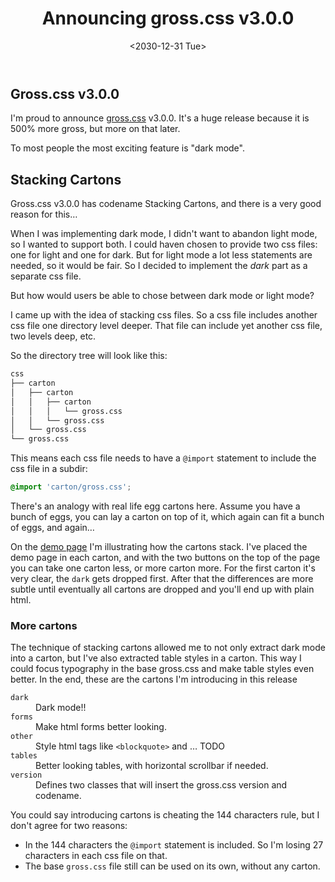 #+TITLE: Announcing gross.css v3.0.0
#+DATE: <2030-12-31 Tue>

** Gross.css v3.0.0

I'm proud to announce [[http://to1ne.gitlab.io/gross.css][gross.css]] v3.0.0. It's a huge release because it
is 500% more gross, but more on that later.

To most people the most exciting feature is "dark mode".

** Stacking Cartons

Gross.css v3.0.0 has codename Stacking Cartons, and there is a very
good reason for this...

When I was implementing dark mode, I didn't want to abandon light
mode, so I wanted to support both. I could haven chosen to provide two
css files: one for light and one for dark. But for light mode a lot
less statements are needed, so it would be fair. So I decided to
implement the /dark/ part as a separate css file.

But how would users be able to chose between dark mode or light mode?

I came up with the idea of stacking css files. So a css file includes
another css file one directory level deeper. That file can include yet
another css file, two levels deep, etc.

So the directory tree will look like this:

#+begin_src sh
css
├── carton
│   ├── carton
│   │   ├── carton
│   │   │   └── gross.css
│   │   └── gross.css
│   └── gross.css
└── gross.css
#+end_src

This means each css file needs to have a ~@import~ statement to
include the css file in a subdir:

#+begin_src css
@import 'carton/gross.css';
#+end_src

There's an analogy with real life egg cartons here. Assume you have a
bunch of eggs, you can lay a carton on top of it, which again can fit
a bunch of eggs, and again...

On the [[http://to1ne.gitlab.io/gross.css/demo/index.html][demo page]] I'm illustrating how the cartons stack. I've placed
the demo page in each carton, and with the two buttons on the top of
the page you can take one carton less, or more carton more. For the
first carton it's very clear, the ~dark~ gets dropped first. After
that the differences are more subtle until eventually all cartons are
dropped and you'll end up with plain html.

*** More cartons

The technique of stacking cartons allowed me to not only extract dark
mode into a carton, but I've also extracted table styles in a
carton. This way I could focus typography in the base
gross.css and make table styles even better. In the end, these are the
cartons I'm introducing in this release

- ~dark~ :: Dark mode!!
- ~forms~ :: Make html forms better looking.
- ~other~ :: Style html tags like ~<blockquote>~ and ... TODO
- ~tables~ :: Better looking tables, with horizontal scrollbar if
              needed.
- ~version~ :: Defines two classes that will insert the gross.css
               version and codename.

You could say introducing cartons is cheating the 144 characters rule,
but I don't agree for two reasons:

- In the 144 characters the ~@import~ statement is included. So I'm
  losing 27 characters in each css file on that.
- The base ~gross.css~ file still can be used on its own, without any
  carton.
